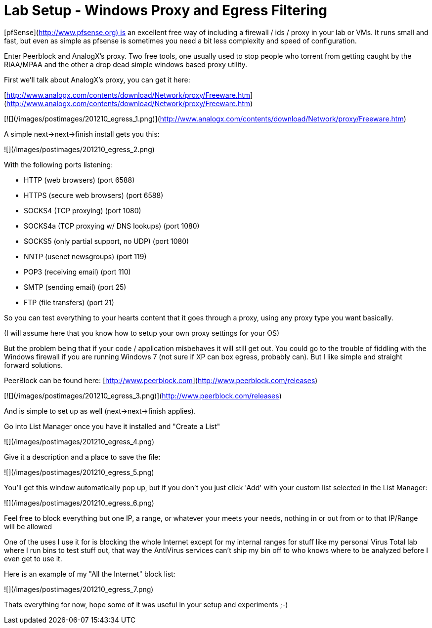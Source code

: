 = Lab Setup - Windows Proxy and Egress Filtering
:hp-tags: analogx, lab, peerblock, proxy, tools

[pfSense](http://www.pfsense.org) is an excellent free way of including a firewall / ids / proxy in your lab or VMs. It runs small and fast, but even as simple as pfsense is sometimes you need a bit less complexity and speed of configuration.

Enter Peerblock and AnalogX's proxy. Two free tools, one usually used to stop people who torrent from getting caught by the RIAA/MPAA and the other a drop dead simple windows based proxy utility.

First we'll talk about AnalogX's proxy, you can get it here: 

[http://www.analogx.com/contents/download/Network/proxy/Freeware.htm](http://www.analogx.com/contents/download/Network/proxy/Freeware.htm)

[![](/images/postimages/201210_egress_1.png)](http://www.analogx.com/contents/download/Network/proxy/Freeware.htm)

A simple next->next->finish install gets you this:

![](/images/postimages/201210_egress_2.png)

With the following ports listening:

 * HTTP (web browsers) (port 6588)
 * HTTPS (secure web browsers) (port 6588)
 * SOCKS4 (TCP proxying) (port 1080)
 * SOCKS4a (TCP proxying w/ DNS lookups) (port 1080)
 * SOCKS5 (only partial support, no UDP) (port 1080)
 * NNTP (usenet newsgroups) (port 119)
 * POP3 (receiving email) (port 110)
 * SMTP (sending email) (port 25)
 * FTP (file transfers) (port 21)

So you can test everything to your hearts content that it goes through a proxy, using any proxy type you want basically.

(I will assume here that you know how to setup your own proxy settings for your OS)

But the problem being that if your code / application misbehaves it will still get out. You could go to the trouble of fiddling with the Windows firewall if you are running Windows 7 (not sure if XP can box egress, probably can). But I like simple and straight forward solutions.

PeerBlock can be found here: [http://www.peerblock.com](http://www.peerblock.com/releases)

[![](/images/postimages/201210_egress_3.png)](http://www.peerblock.com/releases)

And is simple to set up as well (next->next->finish applies).

Go into List Manager once you have it installed and "Create a List"

![](/images/postimages/201210_egress_4.png)

Give it a description and a place to save the file:

![](/images/postimages/201210_egress_5.png)

You'll get this window automatically pop up, but if you don't you just click 'Add' with your custom list selected in the List Manager:

![](/images/postimages/201210_egress_6.png)

Feel free to block everything but one IP, a range, or whatever your meets your needs, nothing in or out from or to that IP/Range will be allowed

One of the uses I use it for is blocking the whole Internet except for my internal ranges for stuff like my personal Virus Total lab where I run bins to test stuff out, that way the AntiVirus services can't ship my bin off to who knows where to be analyzed before I even get to use it.

Here is an example of my "All the Internet" block list:

![](/images/postimages/201210_egress_7.png)

Thats everything for now, hope some of it was useful in your setup and experiments ;-)
